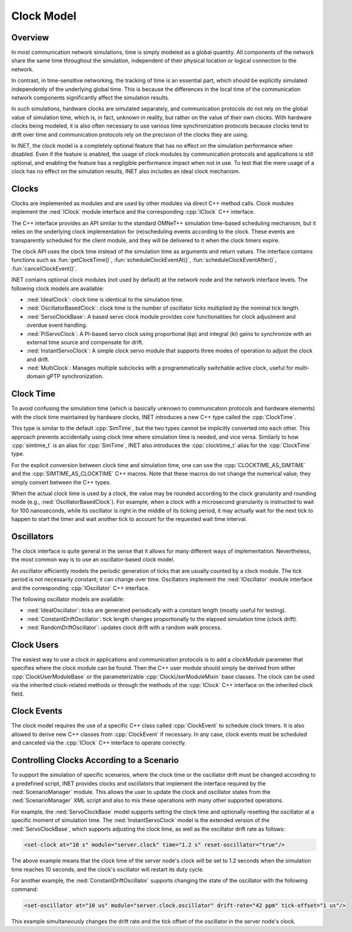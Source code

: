 .. role:: raw-latex(raw)
   :format: latex
..

.. _ug:cha:clock:

Clock Model
===========

.. _ug:sec:clock:overview:

Overview
--------

In most communication network simulations, time is simply modeled as a global
quantity. All components of the network share the same time throughout the
simulation, independent of their physical location or logical connection to the network.

In contrast, in time-sensitive networking, the tracking of time is an essential
part, which should be explicitly simulated independently of the underlying global
time. This is because the differences in the local time of the communication
network components significantly affect the simulation results.

In such simulations, hardware clocks are simulated separately, and communication
protocols do not rely on the global value of simulation time, which is, in fact,
unknown in reality, but rather on the value of their own clocks. With hardware
clocks being modeled, it is also often necessary to use various time synchronization
protocols because clocks tend to drift over time and communication protocols
rely on the precision of the clocks they are using.

In INET, the clock model is a completely optional feature that has no effect
on the simulation performance when disabled. Even if the feature is enabled,
the usage of clock modules by communication protocols and applications is still
optional, and enabling the feature has a negligible performance impact when not in
use. To test that the mere usage of a clock has no effect on the simulation
results, INET also includes an ideal clock mechanism.

Clocks
------

Clocks are implemented as modules and are used by other modules via direct C++
method calls. Clock modules implement the :ned:`IClock` module interface and
the corresponding :cpp:`IClock` C++ interface.

The C++ interface provides an API similar to the standard OMNeT++ simulation time-based
scheduling mechanism, but it relies on the underlying clock implementation
for (re)scheduling events according to the clock. These events are transparently
scheduled for the client module, and they will be delivered to it when the clock
timers expire.

The clock API uses the clock time instead of the simulation time as arguments and
return values. The interface contains functions such as :fun:`getClockTime()`,
:fun:`scheduleClockEventAt()`, :fun:`scheduleClockEventAfter()`,
:fun:`cancelClockEvent()`.

INET contains optional clock modules (not used by default) at the network node
and the network interface levels. The following clock models are available:

-  :ned:`IdealClock`: clock time is identical to the simulation time.
-  :ned:`OscillatorBasedClock`: clock time is the number of oscillator ticks
   multiplied by the nominal tick length.
-  :ned:`ServoClockBase`: A based servo clock module provides core functionalities 
   for clock adjustment and overdue event handling.
-  :ned:`PiServoClock`: A PI-based servo clock using proportional (kp) and 
   integral (ki) gains to synchronize with an external time source and compensate for drift.
-  :ned:`InstantServoClock`: A simple clock servo module that supports three modes 
   of operation to adjust the clock and drift.
-  :ned:`MultiClock`: Manages multiple subclocks with a programmatically switchable 
   active clock, useful for multi-domain gPTP synchronization.

Clock Time
----------

To avoid confusing the simulation time (which is basically unknown to
communication protocols and hardware elements) with the clock time maintained
by hardware clocks, INET introduces a new C++ type called the :cpp:`ClockTime`.

This type is similar to the default :cpp:`SimTime`, but the two
types cannot be implicitly converted into each other. This approach prevents
accidentally using clock time where simulation time is needed, and vice versa.
Similarly to how :cpp:`simtime_t` is an alias for :cpp:`SimTime`, INET also
introduces the :cpp:`clocktime_t` alias for the :cpp:`ClockTime` type.

For the explicit conversion between clock time and simulation time, one can use
the :cpp:`CLOCKTIME_AS_SIMTIME` and the :cpp:`SIMTIME_AS_CLOCKTIME` C++ macros.
Note that these macros do not change the numerical value; they simply convert
between the C++ types.

When the actual clock time is used by a clock, the value may be rounded according
to the clock granularity and rounding mode (e.g., :ned:`OscillatorBasedClock`). For
example, when a clock with a microsecond granularity is instructed to wait for 100 nanoseconds,
while its oscillator is right in the middle of its ticking period, it may actually
wait for the next tick to happen to start the timer and wait another tick to
account for the requested wait time interval.

Oscillators
-----------

The clock interface is quite general in the sense that it allows for many different
ways of implementation. Nevertheless, the most common way is to use an oscillator-based clock model.

An oscillator efficiently models the periodic generation of ticks that are usually
counted by a clock module. The tick period is not necessarily constant; it can
change over time. Oscillators implement the :ned:`IOscillator` module interface
and the corresponding :cpp:`IOscillator` C++ interface.

The following oscillator models are available:

-  :ned:`IdealOscillator`: ticks are generated periodically with a constant length
   (mostly useful for testing).
-  :ned:`ConstantDriftOscillator`: tick length changes proportionally to the elapsed
   simulation time (clock drift).
-  :ned:`RandomDriftOscillator`: updates clock drift with a random walk process.

Clock Users
-----------

The easiest way to use a clock in applications and communication protocols is
to add a `clockModule` parameter that specifies where the clock module can be
found. Then the C++ user module should simply be derived from either
:cpp:`ClockUserModuleBase` or the parameterizable :cpp:`ClockUserModuleMixin`
base classes. The clock can be used via the inherited clock-related methods
or through the methods of the :cpp:`IClock` C++ interface on the inherited
clock field.

Clock Events
------------

The clock model requires the use of a specific C++ class called :cpp:`ClockEvent`
to schedule clock timers. It is also allowed to derive new C++ classes from
:cpp:`ClockEvent` if necessary. In any case, clock events must be scheduled and
canceled via the :cpp:`IClock` C++ interface to operate correctly.

Controlling Clocks According to a Scenario
------------------------------------------

To support the simulation of specific scenarios, where the clock time
or the oscillator drift must be changed according to a predefined script, INET
provides clocks and oscillators that implement the interface required by the
:ned:`ScenarioManager` module. This allows the user to update the clock and
oscillator states from the :ned:`ScenarioManager` XML script and also to mix
these operations with many other supported operations.

For example, the :ned:`ServoClockBase` model supports setting the clock time and
optionally resetting the oscillator at a specific moment of simulation time.
The :ned:`InstantServoClock` model is the extended version of the :ned:`ServoClockBase`,
which supports adjusting the clock time, as well as the oscillator drift rate as follows:

.. code-block:: xml

   <set-clock at="10 s" module="server.clock" time="1.2 s" reset-oscillator="true"/>

The above example means that the clock time of the server node's clock will be
set to 1.2 seconds when the simulation time reaches 10 seconds, and the clock's
oscillator will restart its duty cycle.

For another example, the :ned:`ConstantDriftOscillator` supports changing the
state of the oscillator with the following command:

.. code-block:: xml

   <set-oscillator at="10 us" module="server.clock.oscillator" drift-rate="42 ppm" tick-offset="1 us"/>

This example simultaneously changes the drift rate and the tick offset of the
oscillator in the server node's clock.

